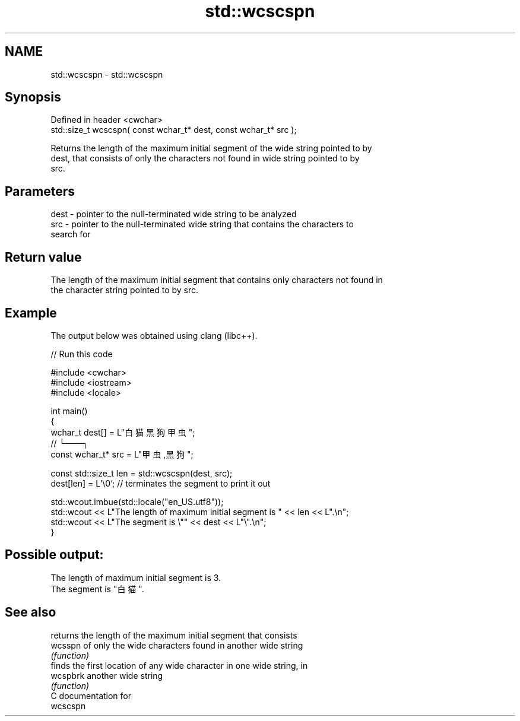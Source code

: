 .TH std::wcscspn 3 "2024.06.10" "http://cppreference.com" "C++ Standard Libary"
.SH NAME
std::wcscspn \- std::wcscspn

.SH Synopsis
   Defined in header <cwchar>
   std::size_t wcscspn( const wchar_t* dest, const wchar_t* src );

   Returns the length of the maximum initial segment of the wide string pointed to by
   dest, that consists of only the characters not found in wide string pointed to by
   src.

.SH Parameters

   dest - pointer to the null-terminated wide string to be analyzed
   src  - pointer to the null-terminated wide string that contains the characters to
          search for

.SH Return value

   The length of the maximum initial segment that contains only characters not found in
   the character string pointed to by src.

.SH Example

   The output below was obtained using clang (libc++).


// Run this code

 #include <cwchar>
 #include <iostream>
 #include <locale>

 int main()
 {
     wchar_t dest[] = L"白猫 黑狗 甲虫";
     //                      └───┐
     const wchar_t* src = L"甲虫,黑狗";

     const std::size_t len = std::wcscspn(dest, src);
     dest[len] = L'\\0'; // terminates the segment to print it out

     std::wcout.imbue(std::locale("en_US.utf8"));
     std::wcout << L"The length of maximum initial segment is " << len << L".\\n";
     std::wcout << L"The segment is \\"" << dest << L"\\".\\n";
 }

.SH Possible output:

 The length of maximum initial segment is 3.
 The segment is "白猫 ".

.SH See also

           returns the length of the maximum initial segment that consists
   wcsspn  of only the wide characters found in another wide string
           \fI(function)\fP
           finds the first location of any wide character in one wide string, in
   wcspbrk another wide string
           \fI(function)\fP
   C documentation for
   wcscspn
